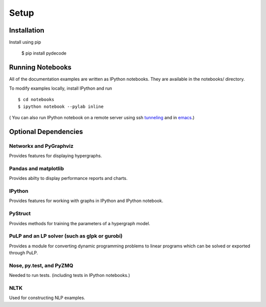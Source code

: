 ---------------
Setup
---------------

Installation
=============

Install using pip

    $ pip install pydecode

Running Notebooks
=================

All of the documentation examples are written as IPython notebooks. They are available in the notebooks/ directory. 

To modify examples locally, install IPython and run ::

    $ cd notebooks
    $ ipython notebook --pylab inline 

( You can also run IPython notebook on a remote server using ssh tunneling_ and in emacs_.)

.. _tunneling: http://wisdomthroughknowledge.blogspot.com/2012/07/accessing-ipython-notebook-remotely.html
.. _emacs: http://tkf.github.io/emacs-ipython-notebook/

Optional Dependencies
=====================

Networkx and PyGraphviz
-------------

Provides features for displaying hypergraphs.

Pandas and matplotlib
-------------

Provides abilty to display performance reports and charts.

IPython
-------------

Provides features for working with graphs in IPython and IPython notebook.


PyStruct
-------------

Provides methods for training the parameters of a hypergraph model.


PuLP and an LP solver (such as glpk or gurobi)
-------------

Provides a module for converting dynamic programming problems to linear programs which can be solved or exported through PuLP.



Nose, py.test, and PyZMQ
------------

Needed to run tests. (including tests in IPython notebooks.)

NLTK
----------

Used for constructing NLP examples.
